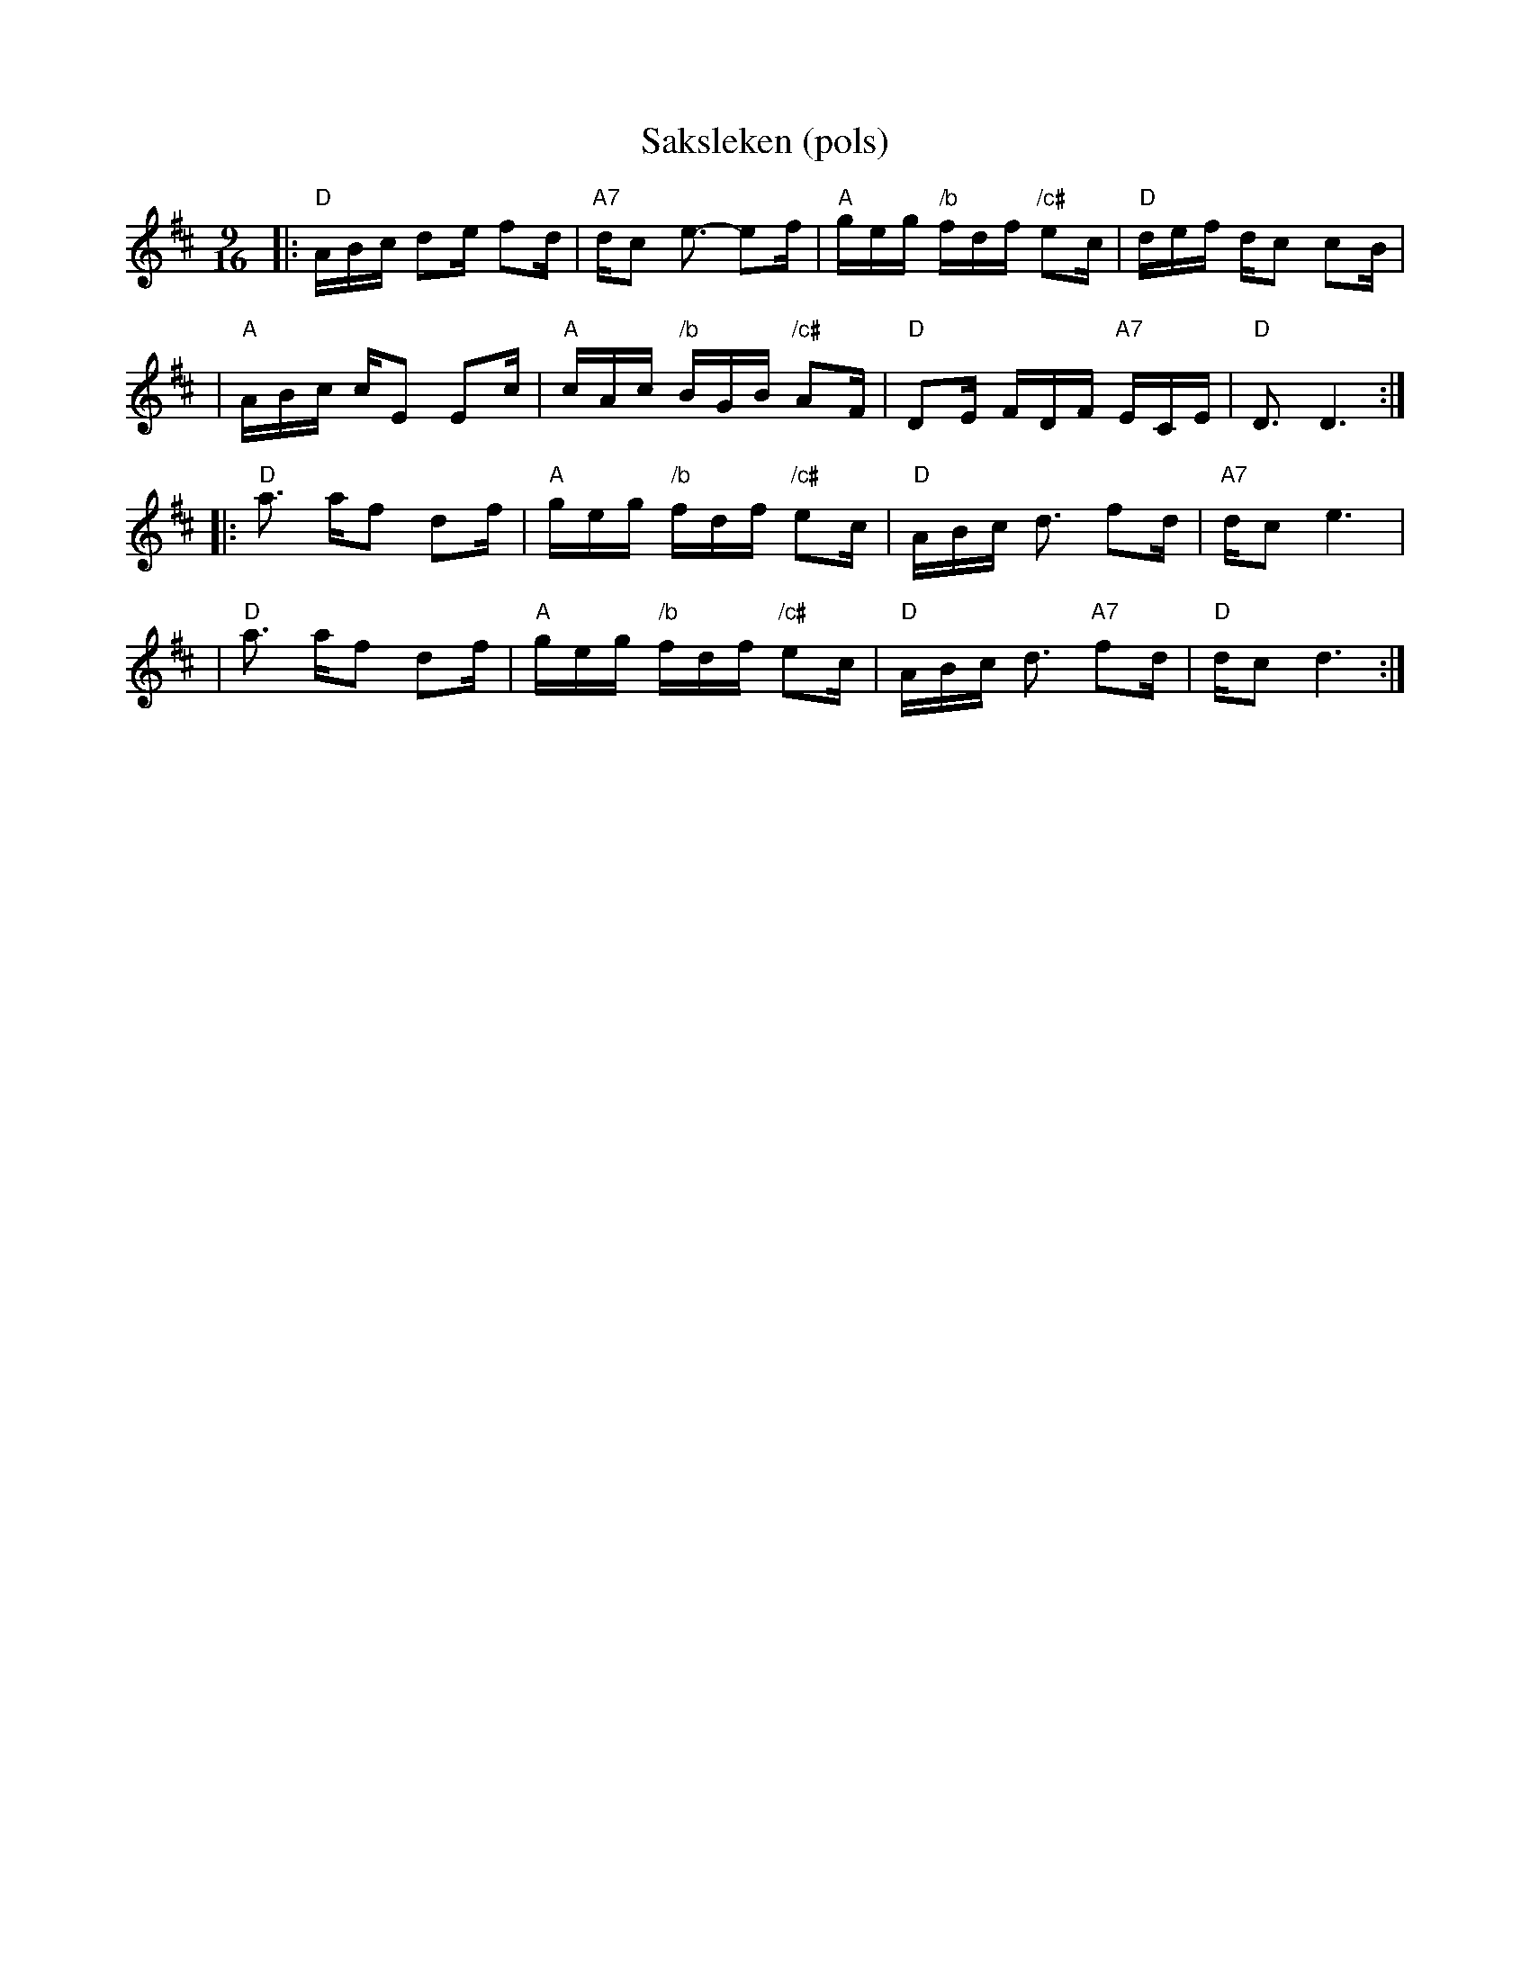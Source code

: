 X:1
T:Saksleken (pols)
R:rorospols
Z:StorBrekkingen Track 6
M:9/16
L:1/16
K:D
|: "D"ABc d2e f2d | "A7"dc2 e3- e2f | "A"geg "/b"fdf "/c#"e2c | "D"def dc2 c2B |
|  "A"ABc cE2 E2c | "A"cAc "/b"BGB "/c#"A2F | "D"D2E FDF "A7"ECE | "D"D3  D6 :|
|: "D"a3  af2 d2f | "A"geg "/b"fdf "/c#"e2c | "D"ABc d3  f2d | "A7"dc2 e6  |
|  "D"a3  af2 d2f | "A"geg "/b"fdf "/c#"e2c | "D"ABc d3  "A7"f2d | "D"dc2 d6 :|
